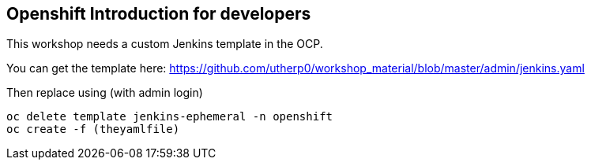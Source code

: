 == Openshift Introduction for developers

This workshop needs a custom Jenkins template in the OCP. 

You can get the template here: https://github.com/utherp0/workshop_material/blob/master/admin/jenkins.yaml[https://github.com/utherp0/workshop_material/blob/master/admin/jenkins.yaml]

Then replace using (with admin login)

[source,shell]
----
oc delete template jenkins-ephemeral -n openshift
oc create -f (theyamlfile)
----